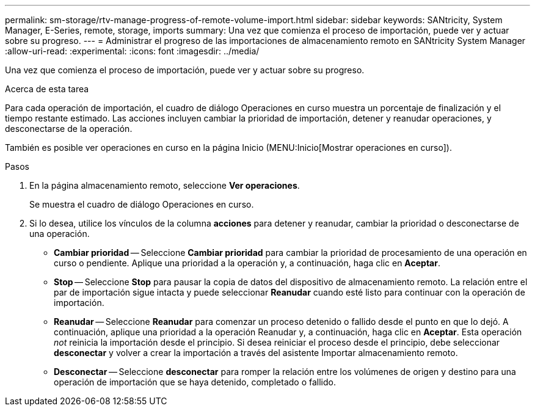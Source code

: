 ---
permalink: sm-storage/rtv-manage-progress-of-remote-volume-import.html 
sidebar: sidebar 
keywords: SANtricity, System Manager, E-Series, remote, storage, imports 
summary: Una vez que comienza el proceso de importación, puede ver y actuar sobre su progreso. 
---
= Administrar el progreso de las importaciones de almacenamiento remoto en SANtricity System Manager
:allow-uri-read: 
:experimental: 
:icons: font
:imagesdir: ../media/


[role="lead"]
Una vez que comienza el proceso de importación, puede ver y actuar sobre su progreso.

.Acerca de esta tarea
Para cada operación de importación, el cuadro de diálogo Operaciones en curso muestra un porcentaje de finalización y el tiempo restante estimado. Las acciones incluyen cambiar la prioridad de importación, detener y reanudar operaciones, y desconectarse de la operación.

También es posible ver operaciones en curso en la página Inicio (MENU:Inicio[Mostrar operaciones en curso]).

.Pasos
. En la página almacenamiento remoto, seleccione *Ver operaciones*.
+
Se muestra el cuadro de diálogo Operaciones en curso.

. Si lo desea, utilice los vínculos de la columna *acciones* para detener y reanudar, cambiar la prioridad o desconectarse de una operación.
+
** *Cambiar prioridad* -- Seleccione *Cambiar prioridad* para cambiar la prioridad de procesamiento de una operación en curso o pendiente. Aplique una prioridad a la operación y, a continuación, haga clic en *Aceptar*.
** *Stop* -- Seleccione *Stop* para pausar la copia de datos del dispositivo de almacenamiento remoto. La relación entre el par de importación sigue intacta y puede seleccionar *Reanudar* cuando esté listo para continuar con la operación de importación.
** *Reanudar* -- Seleccione *Reanudar* para comenzar un proceso detenido o fallido desde el punto en que lo dejó. A continuación, aplique una prioridad a la operación Reanudar y, a continuación, haga clic en *Aceptar*. Esta operación _not_ reinicia la importación desde el principio. Si desea reiniciar el proceso desde el principio, debe seleccionar *desconectar* y volver a crear la importación a través del asistente Importar almacenamiento remoto.
** *Desconectar* -- Seleccione *desconectar* para romper la relación entre los volúmenes de origen y destino para una operación de importación que se haya detenido, completado o fallido.




